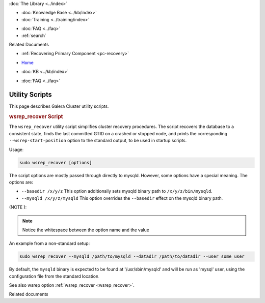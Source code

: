 .. meta::
   :title: Utility Scripts
   :description:
   :language: en-US
   :keywords: galera cluster, wsrep_recover script, scripts, utility scripts
   :copyright: Codership Oy, 2014 - 2024. All Rights Reserved.


.. container:: left-margin

   .. container:: left-margin-top

      :doc:`The Library <../index>`

   .. container:: left-margin-content

      .. cssclass:: here

         - :doc:`Documentation <./index>`

      - :doc:`Knowledge Base <../kb/index>`
      - :doc:`Training <../training/index>`

      .. cssclass:: sub-links

         - :doc:`Training Courses <../training/courses/index>`
         - :doc:`Tutorial Articles <../training/tutorials/index>`
         - :doc:`Training Videos <../training/videos/index>`

      - :doc:`FAQ <../faq>`
      - :ref:`search`

      Related Documents

      - :ref:`Recovering Primary Component <pc-recovery>`

.. container:: top-links

   - `Home <https://galeracluster.com>`_

   .. cssclass:: here

      - :doc:`Docs <./index>`

   - :doc:`KB <../kb/index>`

   .. cssclass:: nav-wider

      - :doc:`Training <../training/index>`

   - :doc:`FAQ <../faq>`


.. cssclass:: library-document
.. _`utility_scipts`:

===============
Utility Scripts
===============

This page describes Galera Cluster utility scripts.


.. _`wsrep_recover_script`:
.. rst-class:: section-heading
.. rubric:: wsrep_recover Script

The ``wsrep_recover`` utility script simplifies cluster recovery procedures. The script recovers the database to a consistent state, finds the last committed GTID on a crashed or stopped node, and prints the corresponding ``--wsrep-start-position`` option to the standard output, to be used in startup scripts.

Usage:

.. code-block:: ini

   sudo wsrep_recover [options]

The script options are mostly passed through directly to mysqld. However, some options have a special meaning. The options are:

- ``--basedir /x/y/z``  This option additionally sets mysqld binary path to ``/x/y/z/bin/mysqld``.

- ``--mysqld /x/y/z/mysqld``  This option overrides the ``--basedir`` effect on the mysqld binary path.


(NOTE ):

.. note:: Notice the whitespace between the option name and the value

An example from a non-standard setup:

.. code-block:: ini

   sudo wsrep_recover --mysqld /path/to/mysqld --datadir /path/to/datadir --user some_user

By default, the ``mysqld`` binary is expected to be found at '/usr/sbin/mysqld' and will be run as 'mysql' user, using the configuration file from the standard location.


See also wsrep option :ref:`wsrep_recover <wsrep_recover>`.


.. container:: bottom-links

   Related documents
